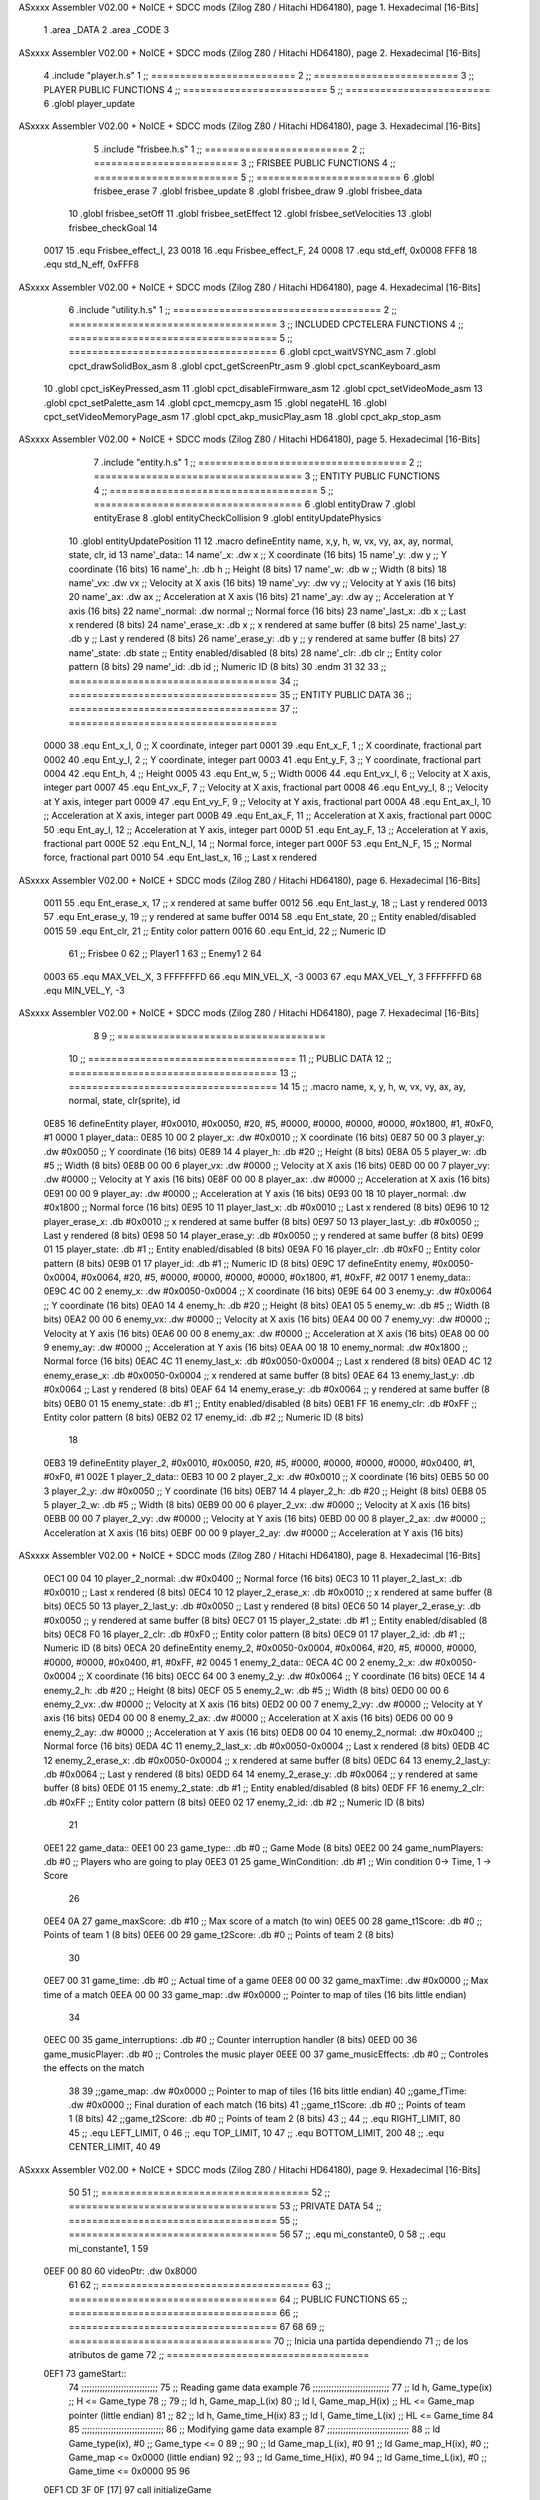 ASxxxx Assembler V02.00 + NoICE + SDCC mods  (Zilog Z80 / Hitachi HD64180), page 1.
Hexadecimal [16-Bits]



                              1 .area _DATA
                              2 .area _CODE
                              3 
ASxxxx Assembler V02.00 + NoICE + SDCC mods  (Zilog Z80 / Hitachi HD64180), page 2.
Hexadecimal [16-Bits]



                              4 .include "player.h.s"
                              1 ;; =========================
                              2 ;; =========================
                              3 ;; PLAYER PUBLIC FUNCTIONS
                              4 ;; =========================
                              5 ;; =========================
                              6 .globl player_update
ASxxxx Assembler V02.00 + NoICE + SDCC mods  (Zilog Z80 / Hitachi HD64180), page 3.
Hexadecimal [16-Bits]



                              5 .include "frisbee.h.s"
                              1 ;; =========================
                              2 ;; =========================
                              3 ;; FRISBEE PUBLIC FUNCTIONS
                              4 ;; =========================
                              5 ;; =========================
                              6 .globl frisbee_erase
                              7 .globl frisbee_update
                              8 .globl frisbee_draw
                              9 .globl frisbee_data
                             10 .globl frisbee_setOff
                             11 .globl frisbee_setEffect
                             12 .globl frisbee_setVelocities
                             13 .globl frisbee_checkGoal
                             14 	
                     0017    15 .equ Frisbee_effect_I, 23
                     0018    16 .equ Frisbee_effect_F, 24
                     0008    17 .equ std_eff, 0x0008
                     FFF8    18 .equ std_N_eff, 0xFFF8
ASxxxx Assembler V02.00 + NoICE + SDCC mods  (Zilog Z80 / Hitachi HD64180), page 4.
Hexadecimal [16-Bits]



                              6 .include "utility.h.s"
                              1 ;; ====================================
                              2 ;; ====================================
                              3 ;; INCLUDED CPCTELERA FUNCTIONS
                              4 ;; ====================================
                              5 ;; ====================================
                              6 .globl cpct_waitVSYNC_asm
                              7 .globl cpct_drawSolidBox_asm
                              8 .globl cpct_getScreenPtr_asm
                              9 .globl cpct_scanKeyboard_asm
                             10 .globl cpct_isKeyPressed_asm
                             11 .globl cpct_disableFirmware_asm
                             12 .globl cpct_setVideoMode_asm
                             13 .globl cpct_setPalette_asm
                             14 .globl cpct_memcpy_asm
                             15 .globl negateHL
                             16 .globl cpct_setVideoMemoryPage_asm
                             17 .globl cpct_akp_musicPlay_asm
                             18 .globl cpct_akp_stop_asm
ASxxxx Assembler V02.00 + NoICE + SDCC mods  (Zilog Z80 / Hitachi HD64180), page 5.
Hexadecimal [16-Bits]



                              7 .include "entity.h.s"
                              1 ;; ====================================
                              2 ;; ====================================
                              3 ;; ENTITY PUBLIC FUNCTIONS
                              4 ;; ====================================
                              5 ;; ====================================
                              6 .globl entityDraw
                              7 .globl entityErase
                              8 .globl entityCheckCollision
                              9 .globl entityUpdatePhysics
                             10 .globl entityUpdatePosition
                             11 
                             12 .macro defineEntity name, x,y, h, w, vx, vy, ax, ay, normal, state, clr, id
                             13 	name'_data::
                             14 		name'_x:	.dw x		;; X coordinate			(16 bits)
                             15 		name'_y:	.dw y		;; Y coordinate			(16 bits)
                             16 		name'_h:	.db h		;; Height			(8 bits)
                             17 		name'_w:	.db w		;; Width			(8 bits)
                             18 		name'_vx:	.dw vx		;; Velocity at X axis 		(16 bits)
                             19 		name'_vy:	.dw vy		;; Velocity at Y axis		(16 bits)
                             20 		name'_ax:	.dw ax		;; Acceleration at X axis	(16 bits)
                             21 		name'_ay:	.dw ay		;; Acceleration at Y axis	(16 bits)
                             22 		name'_normal:	.dw normal	;; Normal force			(16 bits)
                             23 		name'_last_x:	.db x		;; Last x rendered		(8 bits)
                             24 		name'_erase_x:	.db x		;; x rendered at same buffer	(8 bits)
                             25 		name'_last_y:	.db y		;; Last y rendered		(8 bits)
                             26 		name'_erase_y:	.db y		;; y rendered at same buffer	(8 bits)
                             27 		name'_state:	.db state	;; Entity enabled/disabled	(8 bits)
                             28 		name'_clr:	.db clr		;; Entity color pattern		(8 bits)
                             29 		name'_id:	.db id		;; Numeric ID			(8 bits)
                             30 .endm
                             31 
                             32 
                             33 ;; ====================================
                             34 ;; ====================================
                             35 ;; ENTITY PUBLIC DATA
                             36 ;; ====================================
                             37 ;; ====================================
                     0000    38 .equ Ent_x_I, 		0	;; X coordinate, integer part
                     0001    39 .equ Ent_x_F, 		1	;; X coordinate, fractional part
                     0002    40 .equ Ent_y_I, 		2	;; Y coordinate, integer part
                     0003    41 .equ Ent_y_F, 		3	;; Y coordinate, fractional part
                     0004    42 .equ Ent_h, 		4	;; Height
                     0005    43 .equ Ent_w, 		5	;; Width
                     0006    44 .equ Ent_vx_I,		6	;; Velocity at X axis, integer part
                     0007    45 .equ Ent_vx_F,		7	;; Velocity at X axis, fractional part
                     0008    46 .equ Ent_vy_I,		8	;; Velocity at Y axis, integer part
                     0009    47 .equ Ent_vy_F,		9	;; Velocity at Y axis, fractional part
                     000A    48 .equ Ent_ax_I,		10	;; Acceleration at X axis, integer part
                     000B    49 .equ Ent_ax_F,		11	;; Acceleration at X axis, fractional part
                     000C    50 .equ Ent_ay_I,		12	;; Acceleration at Y axis, integer part
                     000D    51 .equ Ent_ay_F,		13	;; Acceleration at Y axis, fractional part
                     000E    52 .equ Ent_N_I,		14	;; Normal force, integer part
                     000F    53 .equ Ent_N_F,		15	;; Normal force, fractional part
                     0010    54 .equ Ent_last_x,	16	;; Last x rendered
ASxxxx Assembler V02.00 + NoICE + SDCC mods  (Zilog Z80 / Hitachi HD64180), page 6.
Hexadecimal [16-Bits]



                     0011    55 .equ Ent_erase_x,	17	;; x rendered at same buffer
                     0012    56 .equ Ent_last_y,	18	;; Last y rendered
                     0013    57 .equ Ent_erase_y,	19	;; y rendered at same buffer
                     0014    58 .equ Ent_state,		20	;; Entity enabled/disabled
                     0015    59 .equ Ent_clr, 		21	;; Entity color pattern
                     0016    60 .equ Ent_id, 		22	;; Numeric ID
                             61 				;; Frisbee 	0
                             62 				;; Player1 	1
                             63 				;; Enemy1	2
                             64 
                     0003    65 .equ MAX_VEL_X, 3 
                     FFFFFFFD    66 .equ MIN_VEL_X, -3
                     0003    67 .equ MAX_VEL_Y, 3
                     FFFFFFFD    68 .equ MIN_VEL_Y, -3
ASxxxx Assembler V02.00 + NoICE + SDCC mods  (Zilog Z80 / Hitachi HD64180), page 7.
Hexadecimal [16-Bits]



                              8 	
                              9 ;; ====================================
                             10 ;; ====================================
                             11 ;; PUBLIC DATA
                             12 ;; ====================================
                             13 ;; ====================================
                             14 
                             15 ;;    .macro name,   x,       y,       h,   w,  vx,    vy,    ax,    ay,    normal,  state, clr(sprite),   id
   0E85                      16 defineEntity player, #0x0010, #0x0050, #20, #5, #0000, #0000, #0000, #0000, #0x1800, #1,    #0xF0,         #1
   0000                       1 	player_data::
   0E85 10 00                 2 		player_x:	.dw #0x0010		;; X coordinate			(16 bits)
   0E87 50 00                 3 		player_y:	.dw #0x0050		;; Y coordinate			(16 bits)
   0E89 14                    4 		player_h:	.db #20		;; Height			(8 bits)
   0E8A 05                    5 		player_w:	.db #5		;; Width			(8 bits)
   0E8B 00 00                 6 		player_vx:	.dw #0000		;; Velocity at X axis 		(16 bits)
   0E8D 00 00                 7 		player_vy:	.dw #0000		;; Velocity at Y axis		(16 bits)
   0E8F 00 00                 8 		player_ax:	.dw #0000		;; Acceleration at X axis	(16 bits)
   0E91 00 00                 9 		player_ay:	.dw #0000		;; Acceleration at Y axis	(16 bits)
   0E93 00 18                10 		player_normal:	.dw #0x1800	;; Normal force			(16 bits)
   0E95 10                   11 		player_last_x:	.db #0x0010		;; Last x rendered		(8 bits)
   0E96 10                   12 		player_erase_x:	.db #0x0010		;; x rendered at same buffer	(8 bits)
   0E97 50                   13 		player_last_y:	.db #0x0050		;; Last y rendered		(8 bits)
   0E98 50                   14 		player_erase_y:	.db #0x0050		;; y rendered at same buffer	(8 bits)
   0E99 01                   15 		player_state:	.db #1	;; Entity enabled/disabled	(8 bits)
   0E9A F0                   16 		player_clr:	.db #0xF0		;; Entity color pattern		(8 bits)
   0E9B 01                   17 		player_id:	.db #1		;; Numeric ID			(8 bits)
   0E9C                      17 defineEntity enemy, #0x0050-0x0004, #0x0064, #20, #5, #0000, #0000, #0000, #0000, #0x1800, #1, #0xFF, #2
   0017                       1 	enemy_data::
   0E9C 4C 00                 2 		enemy_x:	.dw #0x0050-0x0004		;; X coordinate			(16 bits)
   0E9E 64 00                 3 		enemy_y:	.dw #0x0064		;; Y coordinate			(16 bits)
   0EA0 14                    4 		enemy_h:	.db #20		;; Height			(8 bits)
   0EA1 05                    5 		enemy_w:	.db #5		;; Width			(8 bits)
   0EA2 00 00                 6 		enemy_vx:	.dw #0000		;; Velocity at X axis 		(16 bits)
   0EA4 00 00                 7 		enemy_vy:	.dw #0000		;; Velocity at Y axis		(16 bits)
   0EA6 00 00                 8 		enemy_ax:	.dw #0000		;; Acceleration at X axis	(16 bits)
   0EA8 00 00                 9 		enemy_ay:	.dw #0000		;; Acceleration at Y axis	(16 bits)
   0EAA 00 18                10 		enemy_normal:	.dw #0x1800	;; Normal force			(16 bits)
   0EAC 4C                   11 		enemy_last_x:	.db #0x0050-0x0004		;; Last x rendered		(8 bits)
   0EAD 4C                   12 		enemy_erase_x:	.db #0x0050-0x0004		;; x rendered at same buffer	(8 bits)
   0EAE 64                   13 		enemy_last_y:	.db #0x0064		;; Last y rendered		(8 bits)
   0EAF 64                   14 		enemy_erase_y:	.db #0x0064		;; y rendered at same buffer	(8 bits)
   0EB0 01                   15 		enemy_state:	.db #1	;; Entity enabled/disabled	(8 bits)
   0EB1 FF                   16 		enemy_clr:	.db #0xFF		;; Entity color pattern		(8 bits)
   0EB2 02                   17 		enemy_id:	.db #2		;; Numeric ID			(8 bits)
                             18 
   0EB3                      19 defineEntity player_2, #0x0010, #0x0050, #20, #5, #0000, #0000, #0000, #0000, #0x0400, #1, #0xF0, #1
   002E                       1 	player_2_data::
   0EB3 10 00                 2 		player_2_x:	.dw #0x0010		;; X coordinate			(16 bits)
   0EB5 50 00                 3 		player_2_y:	.dw #0x0050		;; Y coordinate			(16 bits)
   0EB7 14                    4 		player_2_h:	.db #20		;; Height			(8 bits)
   0EB8 05                    5 		player_2_w:	.db #5		;; Width			(8 bits)
   0EB9 00 00                 6 		player_2_vx:	.dw #0000		;; Velocity at X axis 		(16 bits)
   0EBB 00 00                 7 		player_2_vy:	.dw #0000		;; Velocity at Y axis		(16 bits)
   0EBD 00 00                 8 		player_2_ax:	.dw #0000		;; Acceleration at X axis	(16 bits)
   0EBF 00 00                 9 		player_2_ay:	.dw #0000		;; Acceleration at Y axis	(16 bits)
ASxxxx Assembler V02.00 + NoICE + SDCC mods  (Zilog Z80 / Hitachi HD64180), page 8.
Hexadecimal [16-Bits]



   0EC1 00 04                10 		player_2_normal:	.dw #0x0400	;; Normal force			(16 bits)
   0EC3 10                   11 		player_2_last_x:	.db #0x0010		;; Last x rendered		(8 bits)
   0EC4 10                   12 		player_2_erase_x:	.db #0x0010		;; x rendered at same buffer	(8 bits)
   0EC5 50                   13 		player_2_last_y:	.db #0x0050		;; Last y rendered		(8 bits)
   0EC6 50                   14 		player_2_erase_y:	.db #0x0050		;; y rendered at same buffer	(8 bits)
   0EC7 01                   15 		player_2_state:	.db #1	;; Entity enabled/disabled	(8 bits)
   0EC8 F0                   16 		player_2_clr:	.db #0xF0		;; Entity color pattern		(8 bits)
   0EC9 01                   17 		player_2_id:	.db #1		;; Numeric ID			(8 bits)
   0ECA                      20 defineEntity enemy_2, #0x0050-0x0004, #0x0064, #20, #5, #0000, #0000, #0000, #0000, #0x0400, #1, #0xFF, #2
   0045                       1 	enemy_2_data::
   0ECA 4C 00                 2 		enemy_2_x:	.dw #0x0050-0x0004		;; X coordinate			(16 bits)
   0ECC 64 00                 3 		enemy_2_y:	.dw #0x0064		;; Y coordinate			(16 bits)
   0ECE 14                    4 		enemy_2_h:	.db #20		;; Height			(8 bits)
   0ECF 05                    5 		enemy_2_w:	.db #5		;; Width			(8 bits)
   0ED0 00 00                 6 		enemy_2_vx:	.dw #0000		;; Velocity at X axis 		(16 bits)
   0ED2 00 00                 7 		enemy_2_vy:	.dw #0000		;; Velocity at Y axis		(16 bits)
   0ED4 00 00                 8 		enemy_2_ax:	.dw #0000		;; Acceleration at X axis	(16 bits)
   0ED6 00 00                 9 		enemy_2_ay:	.dw #0000		;; Acceleration at Y axis	(16 bits)
   0ED8 00 04                10 		enemy_2_normal:	.dw #0x0400	;; Normal force			(16 bits)
   0EDA 4C                   11 		enemy_2_last_x:	.db #0x0050-0x0004		;; Last x rendered		(8 bits)
   0EDB 4C                   12 		enemy_2_erase_x:	.db #0x0050-0x0004		;; x rendered at same buffer	(8 bits)
   0EDC 64                   13 		enemy_2_last_y:	.db #0x0064		;; Last y rendered		(8 bits)
   0EDD 64                   14 		enemy_2_erase_y:	.db #0x0064		;; y rendered at same buffer	(8 bits)
   0EDE 01                   15 		enemy_2_state:	.db #1	;; Entity enabled/disabled	(8 bits)
   0EDF FF                   16 		enemy_2_clr:	.db #0xFF		;; Entity color pattern		(8 bits)
   0EE0 02                   17 		enemy_2_id:	.db #2		;; Numeric ID			(8 bits)
                             21 
   0EE1                      22 game_data::
   0EE1 00                   23 	game_type::         .db #0 ;; Game Mode (8 bits)
   0EE2 00                   24    	game_numPlayers:    .db #0 ;; Players who are going to play
   0EE3 01                   25    	game_WinCondition:  .db #1 ;; Win condition 0-> Time, 1 -> Score
                             26 
   0EE4 0A                   27 	game_maxScore:      .db #10 ;; Max score of a match (to win)
   0EE5 00                   28 	game_t1Score:       .db #0 ;; Points of team 1		(8 bits)
   0EE6 00                   29 	game_t2Score:       .db #0 ;; Points of team 2		(8 bits)
                             30 
   0EE7 00                   31 	game_time:			.db #0 ;; Actual time of a game
   0EE8 00 00                32 	game_maxTime:       .dw #0x0000 ;; Max time of a match
   0EEA 00 00                33 	game_map:           .dw #0x0000 ;; Pointer to map of tiles	(16 bits little endian)
                             34 
   0EEC 00                   35 	game_interruptions: .db #0 ;; Counter interruption handler	(8 bits)
   0EED 00                   36 	game_musicPlayer:   .db #0 ;; Controles the music player
   0EEE 00                   37 	game_musicEffects:  .db #0 ;; Controles the effects on the match
                             38 
                             39 	;;game_map:		.dw #0x0000	;; Pointer to map of tiles	(16 bits little endian)
                             40 	;;game_fTime:		.dw #0x0000	;; Final duration of each match	(16 bits)
                             41 	;;game_t1Score: 		.db #0 		;; Points of team 1		(8 bits)
                             42 	;;game_t2Score: 		.db #0 		;; Points of team 2		(8 bits)
                             43 ;; 
                             44 ;; .equ RIGHT_LIMIT,	80
                             45 ;; .equ LEFT_LIMIT,	0
                             46 ;; .equ TOP_LIMIT,	10
                             47 ;; .equ BOTTOM_LIMIT,	200
                             48 ;; .equ CENTER_LIMIT,	40
                             49 
ASxxxx Assembler V02.00 + NoICE + SDCC mods  (Zilog Z80 / Hitachi HD64180), page 9.
Hexadecimal [16-Bits]



                             50 
                             51 ;; ====================================
                             52 ;; ====================================
                             53 ;; PRIVATE DATA
                             54 ;; ====================================
                             55 ;; ====================================
                             56 
                             57 ;; .equ mi_constante0, 0
                             58 ;; .equ mi_constante1, 1
                             59 	
   0EEF 00 80                60 videoPtr:	.dw 0x8000
                             61 
                             62 ;; ====================================
                             63 ;; ====================================
                             64 ;; PUBLIC FUNCTIONS
                             65 ;; ====================================
                             66 ;; ====================================
                             67 
                             68 
                             69 ;; ===================================
                             70 ;; Inicia una partida dependiendo
                             71 ;; 	de los atributos de game
                             72 ;; ===================================
   0EF1                      73 gameStart::
                             74 	;;;;;;;;;;;;;;;;;;;;;;;;;;;;;
                             75 	;; Reading game data example
                             76 	;;;;;;;;;;;;;;;;;;;;;;;;;;;;;
                             77 	;;	ld 	h, Game_type(ix)	;; H <= Game_type
                             78 	;;
                             79 	;;	ld 	h, Game_map_L(ix)
                             80 	;;	ld 	l, Game_map_H(ix) 	;; HL <= Game_map pointer (little endian)
                             81 	;;
                             82 	;;	ld 	h, Game_time_H(ix)
                             83 	;;	ld 	l, Game_time_L(ix)	;; HL <= Game_time
                             84 	
                             85 	;;;;;;;;;;;;;;;;;;;;;;;;;;;;;;;	
                             86 	;; Modifying game data example
                             87 	;;;;;;;;;;;;;;;;;;;;;;;;;;;;;;;
                             88 	;;	ld 	Game_type(ix), #0	;; Game_type <= 0
                             89 	;;
                             90 	;;	ld 	Game_map_L(ix), #0
                             91 	;;	ld 	Game_map_H(ix), #0 	;; Game_map <= 0x0000 (little endian)
                             92 	;;
                             93 	;;	ld 	Game_time_H(ix), #0
                             94 	;;	ld 	Game_time_L(ix), #0	;; Game_time <= 0x0000
                             95 
                             96 
   0EF1 CD 3F 0F      [17]   97 	call 	initializeGame
                             98 	;; Configuration staff...
                             99 	;; Configuration staff...
                            100 	;; Configuration staff...
   0EF4 CD 6B 0F      [17]  101 	call 	game_loop_Player_IA
                            102 
   0EF7 3A E6 0E      [13]  103 	ld 	a, (game_t2Score)
   0EFA 47            [ 4]  104 	ld 	b, a
ASxxxx Assembler V02.00 + NoICE + SDCC mods  (Zilog Z80 / Hitachi HD64180), page 10.
Hexadecimal [16-Bits]



                            105 
   0EFB 3A E5 0E      [13]  106 	ld 	a, (game_t1Score)
   0EFE B8            [ 4]  107 	cp 	b
   0EFF FA 02 0F      [10]  108 	jp 	m, t2_win
                            109 		;; t1 win
                            110 
   0F02                     111 	t2_win:
                            112 
                            113 
   0F02 C9            [10]  114 	ret
                            115 
                            116 ;; ==================================
                            117 ;; Devuelve el puntero a video en HL
                            118 ;; Devuelve:
                            119 ;;	HL => Pointer to video memory
                            120 ;; ==================================
   0F03                     121 getVideoPtr::
   0F03 2A EF 0E      [16]  122 	ld	hl, (videoPtr)
   0F06 C9            [10]  123 	ret
                            124 
                            125 ;; ==================================
                            126 ;; Incrementa los puntos del equipo 1
                            127 ;; Modifica: A, B
                            128 ;; ==================================
   0F07                     129 incTeam1Points::
   0F07 3A E4 0E      [13]  130 	ld	a, (game_maxScore)
   0F0A 47            [ 4]  131 	ld 	b, a				;; B <= Max points
                            132 
   0F0B 3A E5 0E      [13]  133 	ld	a, (game_t1Score)
   0F0E 3C            [ 4]  134 	inc	a				;; A <= Team 1 points + 1
                            135 
   0F0F 32 E5 0E      [13]  136 	ld	(game_t1Score), a	;; Inc team 1 points
                            137 
   0F12 C9            [10]  138 		ret
                            139 
                            140 ;; ================================== 
                            141 ;; Incrementa los puntos del equipo 2
                            142 ;; Modifica: A, B
                            143 ;; ==================================
   0F13                     144 incTeam2Points::
   0F13 3A E4 0E      [13]  145 	ld	a, (game_maxScore)
   0F16 47            [ 4]  146 	ld 	b, a				;; B <= Max points
                            147 
   0F17 3A E6 0E      [13]  148 	ld	a, (game_t2Score)
   0F1A 3C            [ 4]  149 	inc	a				;; A <= Team 2 points + 1
                            150 
   0F1B 32 E6 0E      [13]  151 	ld	(game_t2Score), a	;; Inc team 2 points
                            152 
                            153 	;;cp 	b
                            154 	;;jr	z, max_t2_points		;; t2Points+1 == max_points? 
                            155 	;;	ld	(game_t2Score), a	;; Inc team 2 points
                            156 
   0F1E C9            [10]  157 		ret
                            158 
                            159 ;; alomejor es una función privada
ASxxxx Assembler V02.00 + NoICE + SDCC mods  (Zilog Z80 / Hitachi HD64180), page 11.
Hexadecimal [16-Bits]



   0F1F                     160 play_music::
   0F1F D9            [ 4]  161 	exx
   0F20 08            [ 4]  162 	ex af', af
   0F21 F5            [11]  163 	push af
   0F22 C5            [11]  164 	push bc
   0F23 D5            [11]  165 	push de
   0F24 E5            [11]  166 	push hl
                            167 
   0F25 CD 44 10      [17]  168 	call cpct_akp_musicPlay_asm
                            169 
   0F28 E1            [10]  170 	pop hl
   0F29 D1            [10]  171 	pop de
   0F2A C1            [10]  172 	pop bc
   0F2B F1            [10]  173 	pop af
   0F2C 08            [ 4]  174 	ex af', af
   0F2D D9            [ 4]  175 	exx
                            176 
   0F2E C9            [10]  177 	ret
                            178 
                            179 ;; alomejor es una función privada
   0F2F                     180 stop_music::
   0F2F D9            [ 4]  181 	exx
   0F30 08            [ 4]  182 	ex af', af
   0F31 F5            [11]  183 	push af
   0F32 C5            [11]  184 	push bc
   0F33 D5            [11]  185 	push de
   0F34 E5            [11]  186 	push hl
                            187 
   0F35 CD A7 17      [17]  188 	call cpct_akp_stop_asm
                            189 
   0F38 E1            [10]  190 	pop hl
   0F39 D1            [10]  191 	pop de
   0F3A C1            [10]  192 	pop bc
   0F3B F1            [10]  193 	pop af
   0F3C 08            [ 4]  194 	ex af', af
   0F3D D9            [ 4]  195 	exx
                            196 
   0F3E C9            [10]  197 	ret
                            198 
                            199 
                            200 ;; ====================================
                            201 ;; ====================================
                            202 ;; PRIVATE FUNCTIONS
                            203 ;; ====================================
                            204 ;; ====================================
                            205 
                            206 
                            207 ;; ========================
                            208 ;; Initialize game
                            209 ;; ========================
   0F3F                     210 initializeGame:
                            211 
                            212 	;; Set video mode
                            213 	;; ld 	c, #0
                            214 	;; call cpct_setVideoMode_asm
ASxxxx Assembler V02.00 + NoICE + SDCC mods  (Zilog Z80 / Hitachi HD64180), page 12.
Hexadecimal [16-Bits]



                            215 
                            216 	;; Set palette
                            217 	;; ld 	hl, #direccion_paleta
                            218 	;; ld 	de, #16
                            219 	;; call cpct_setPalette_asm
                            220 
                            221 	;; Clean from 8000 to BFFF
   0F3F 21 00 80      [10]  222 	ld	hl, #0x8000			;; HL <= Copy pointer
   0F42 11 01 80      [10]  223 	ld	de, #0x8001			;; DE <= Write pointer
   0F45 36 00         [10]  224 	ld	(hl), #00			;; Set to 0 where HL points
   0F47 01 00 40      [10]  225 	ld	bc, #0x4000			;; BC <= Times to repeat
   0F4A ED B0         [21]  226 	ldir					;; Copy from where HL points to where DE points, and inc HL and DE, BC times
                            227 
   0F4C 21 E5 0E      [10]  228 	ld	hl, #game_t1Score
   0F4F 36 00         [10]  229 	ld 	(hl), #0
   0F51 21 E6 0E      [10]  230 	ld	hl, #game_t2Score
   0F54 36 00         [10]  231 	ld 	(hl), #0		;; Initialize points to 0
                            232 
                            233 	
   0F56 C9            [10]  234 	ret
                            235 
                            236 
                            237 ;; ========================
                            238 ;; Switch Buffers
                            239 ;; ========================
   0F57                     240 switchBuffers:
                     00D3   241 	mem_page = .+1
   0F57 2E 20         [ 7]  242 	ld 	l, #0x20
   0F59 CD 85 18      [17]  243 	call 	cpct_setVideoMemoryPage_asm
   0F5C 21 58 0F      [10]  244 	ld 	hl, #mem_page
   0F5F 3E 10         [ 7]  245 	ld	a, #0x10
   0F61 AE            [ 7]  246 	xor	(hl)
   0F62 77            [ 7]  247 	ld	(hl), a
                            248 
   0F63 21 F0 0E      [10]  249 	ld	hl, #videoPtr+1
   0F66 3E 40         [ 7]  250 	ld	a, #0x40
   0F68 AE            [ 7]  251 	xor	(hl)
   0F69 77            [ 7]  252 	ld	(hl), a
                            253 
                            254 
   0F6A C9            [10]  255 	ret
                            256 
                            257 ;; ============================
                            258 ;; Game loop until end of game
                            259 ;; ============================
   0F6B                     260 game_loop_Player_IA:
                            261 
                            262 	;; Erase
   0F6B DD 21 85 0E   [14]  263 	ld ix, #player_data
   0F6F CD 24 09      [17]  264 	call entityErase
                            265 
   0F72 DD 21 9C 0E   [14]  266 	ld ix, #enemy_data
   0F76 CD 24 09      [17]  267 	call entityErase
                            268 
   0F79 DD 21 45 0B   [14]  269 	ld ix, #frisbee_data
ASxxxx Assembler V02.00 + NoICE + SDCC mods  (Zilog Z80 / Hitachi HD64180), page 13.
Hexadecimal [16-Bits]



   0F7D CD 24 09      [17]  270 	call entityErase
                            271 
                            272 	;; Update
   0F80 DD 21 85 0E   [14]  273 	ld ix, #player_data
   0F84 CD 6E 0C      [17]  274 	call player_update
                            275 
   0F87 DD 21 9C 0E   [14]  276 	ld ix, #enemy_data
   0F8B CD 6E 0C      [17]  277 	call player_update
                            278 
   0F8E DD 21 45 0B   [14]  279 	ld ix, #frisbee_data
   0F92 CD F0 0B      [17]  280 	call frisbee_update
                            281 
                            282 	;; Draw
   0F95 DD 21 85 0E   [14]  283 	ld ix, #player_data
   0F99 CD 03 09      [17]  284 	call entityDraw
                            285 
   0F9C DD 21 9C 0E   [14]  286 	ld ix, #enemy_data
   0FA0 CD 03 09      [17]  287 	call entityDraw
                            288 
   0FA3 DD 21 45 0B   [14]  289 	ld ix, #frisbee_data
   0FA7 CD 03 09      [17]  290 	call entityDraw
                            291 
                            292 	;; Check goal
   0FAA DD 21 45 0B   [14]  293 	ld	ix, #frisbee_data
   0FAE CD 27 0C      [17]  294 	call frisbee_checkGoal
                            295 
                            296 	;; Wait VSYNC to modify VMEM without blinking
   0FB1 CD 8E 18      [17]  297 	call cpct_waitVSYNC_asm
   0FB4 CD 57 0F      [17]  298 	call switchBuffers
                            299 
   0FB7 3A E3 0E      [13]  300 	ld a, (game_WinCondition) ;; a <- WinCondition (0-> Time, 1 -> Score)
   0FBA FE 00         [ 7]  301 	cp #0  				      ;; a - 0
   0FBC 28 02         [12]  302 	jr z, timeWinning         ;; if (a - 0) == 0, then jump timeWinning
   0FBE 18 0C         [12]  303 		jr scoreEnd 		  ;; else, jump ScoreWinning.
                            304 
   0FC0                     305 	timeWinning:
   0FC0 3A E7 0E      [13]  306 		ld a, (game_time)
   0FC3 47            [ 4]  307 		ld b, a 				   ;; b <- timeActual
   0FC4 3A E8 0E      [13]  308 		ld a, (game_maxTime)       ;; a <- maxTime
   0FC7 B8            [ 4]  309 		cp b             	 	   ;; a - b 
   0FC8 28 17         [12]  310 		jr z, exit 		 	       ;; if (maxTime - timeActual) == 0, then jump timesUp
   0FCA 18 9F         [12]  311 			jr game_loop_Player_IA ;; Keep Playing
                            312 
   0FCC                     313 	timesUP:
                            314 		;; Check Scores to know who wins.
                            315 
   0FCC                     316 	scoreEnd:
   0FCC 3A E5 0E      [13]  317 		ld a, (game_t1Score) 
   0FCF 47            [ 4]  318 		ld b, a               ;; b <- LocalScore
   0FD0 3A E4 0E      [13]  319 		ld a, (game_maxScore) ;; a <- maxScore
   0FD3 B8            [ 4]  320 		cp b             	  ;; a - b 
   0FD4 28 0B         [12]  321 		jr z, exit 		      ;; if (maxScore - LocalScore) == 0, then jump localWin
                            322 
   0FD6 4F            [ 4]  323 		ld c, a      	      ;; c <- maxScore
   0FD7 3A E6 0E      [13]  324 		ld a, (game_t2Score)
ASxxxx Assembler V02.00 + NoICE + SDCC mods  (Zilog Z80 / Hitachi HD64180), page 14.
Hexadecimal [16-Bits]



   0FDA 47            [ 4]  325 		ld b, a               ;; b <- VisitantScore
   0FDB 79            [ 4]  326 		ld a, c 			  ;; a <- c
   0FDC B8            [ 4]  327 		cp b             	  ;; a - b 
   0FDD 28 02         [12]  328 		jr z, exit            ;; if (maxScore - VisitantScore) == 0, then jump visitantWin
   0FDF 18 8A         [12]  329 			jr game_loop_Player_IA ;; Keep Playing
                            330 
   0FE1                     331 exit:
   0FE1 C9            [10]  332 	ret
